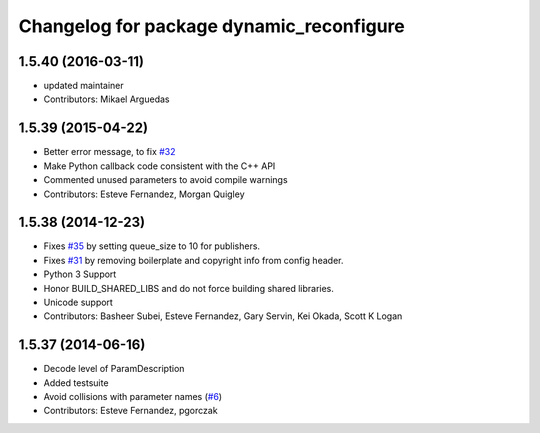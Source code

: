 ^^^^^^^^^^^^^^^^^^^^^^^^^^^^^^^^^^^^^^^^^
Changelog for package dynamic_reconfigure
^^^^^^^^^^^^^^^^^^^^^^^^^^^^^^^^^^^^^^^^^

1.5.40 (2016-03-11)
-------------------
* updated maintainer
* Contributors: Mikael Arguedas

1.5.39 (2015-04-22)
-------------------
* Better error message, to fix `#32 <https://github.com/ros/dynamic_reconfigure/issues/32>`_
* Make Python callback code consistent with the C++ API
* Commented unused parameters to avoid compile warnings
* Contributors: Esteve Fernandez, Morgan Quigley

1.5.38 (2014-12-23)
-------------------
* Fixes `#35 <https://github.com/ros/dynamic_reconfigure/issues/35>`_ by setting queue_size to 10 for publishers.
* Fixes `#31 <https://github.com/ros/dynamic_reconfigure/issues/31>`_ by removing boilerplate and copyright info from config header.
* Python 3 Support
* Honor BUILD_SHARED_LIBS and do not force building shared libraries.
* Unicode support
* Contributors: Basheer Subei, Esteve Fernandez, Gary Servin, Kei Okada, Scott K Logan

1.5.37 (2014-06-16)
-------------------
* Decode level of ParamDescription
* Added testsuite
* Avoid collisions with parameter names (`#6 <https://github.com/ros/dynamic_reconfigure/issues/6>`_)
* Contributors: Esteve Fernandez, pgorczak
